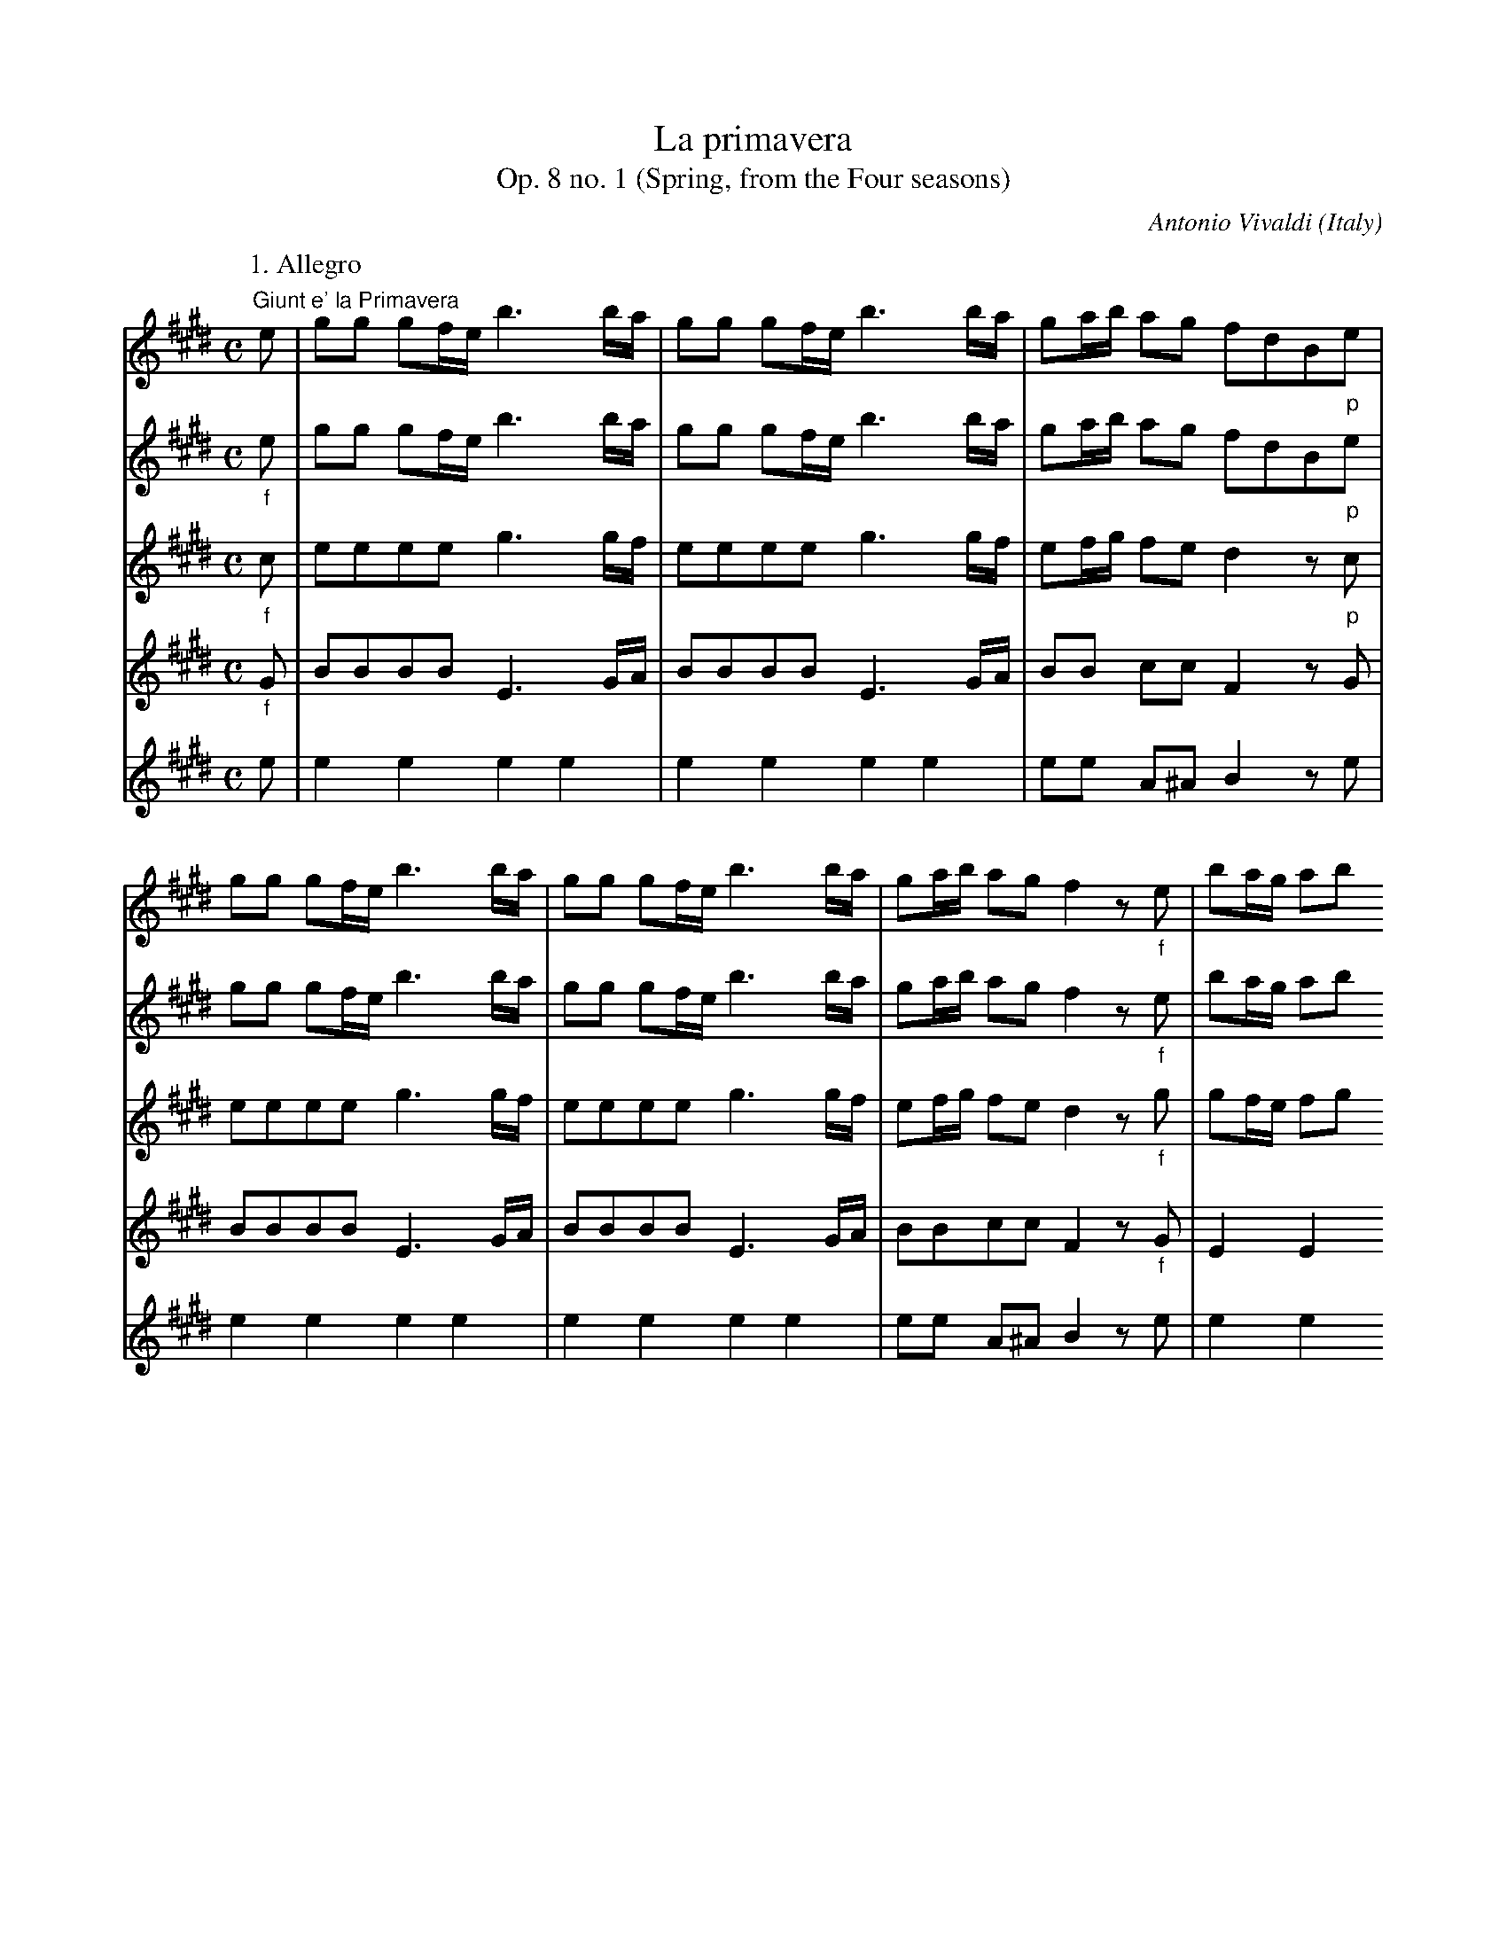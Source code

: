 X:2572
T:La primavera
T:Op. 8 no. 1 (Spring, from the Four seasons)
C:Antonio Vivaldi
O:Italy
S:Frank Nordberg <frnordbe@online.no> abcusers 2002-7-4
Z:Transcribed by Frank Nordberg - http://www.musicaviva.com
%http://www.musicaviva.com/abc/tunes/vivaldi-antonio/vivaldi-op8-01.abc
%Posted at abcusers March 8th 2001 by Frank Nordberg
M:C
L:1/8
K:E
V:1 %Violino principale
P:1. Allegro
"Giunt e' la Primavera"e|gg gf/e/ b3 b/a/|gg gf/e/ b3 b/a/|ga/b/ ag fdB"_p"e|
gg gf/e/ b3 b/a/|gg gf/e/ b3 b/a/|ga/b/ ag f2 z "_f"e|ba/g/ ab
c'b2e|ba/g/ ab c'b2e|
c'b2a gf/e/ Tf2|e2 z "_p"e ba/g/ ab|c'b2e ba/g/ ab|c'b2 e c'b2 a|
gf/e/ "Il canto de gl' Uccelli"Tf2 "v"Mb2"v" Mb2|("v"Mb2 "v"Mb2 "v"Mb2
"v"Mb2)|(.b.b.b.b) (.b.b.b.b)|(.b.b.b.b .b.b .bc'/d'/)|
(e'/d'/c'/b/ a/g/f/e/) z4|z8|z2 z (.e' .e'.e'.e'.e')|Te3 (.e' .e'.e'.e'.e')|
Te2 z2 "e Festosetti La Salutan gli  Augei con lieto
canto"b2-(b/e'/)(b/c'/)|b2-(b/e'/)(b/c'/) (b/e'/)(b/c'/)
(b/e'/)(b/c'/)|(b/e'/)(b/c'/) (b/e'/)(b/c'/) (.b.e) Tg2|
z2 Tg2 z2 g2|z2 Tg2 (.e'2.e'2)|Te'4 (.e'2.e'2)|Te'4 z2 z "v"e|
ba/g/ ab c'b2e|ba/g/ ab c'b2e|c'b2a gf/e/ Tf2|"Ei fonti  allo Spirar"e
"_p"(G/A/) (B/A/)(B/A/) (G/A/)(G/A/) (B/A/)(B/A/)|
"de' Zeffiretti con dolce mormorio Scorrono intanto"(G/A/)(G/A/)
(B/A/)(B/A/) (G/A/)(G/A/) (B/c/)(B/c/)|(d/e/)(d/e/) (f/e/)(f/e/)
(d/e/)(d/e/) (f/e/)(f/e/)|(d/e/)(d/e/) (f/g/)(f/g/) (a/g/)(a/g/) (f/a/)(g/f/)|
g(f/e/) (d/c/)(B/A/) (G/A/)(G/A/) (B/A/)(B/A/)|(G/A/)(G/A/) (B/A/)(B/A/)
(G/A/)(G/A/) (B/A/)(B/A/)|G2 z g a4|
g4f4|g4a4|g4f2 z "_f"B|fe/d/ ef gf2B|
fe/d/ ef gf2B|gf2e dc/B/ c2|"Vengon' coprendo Lear di nero amanti e
Lampi, e Tuoni ad annuniarla eletti"B/ B,/4B,/4B,/4B,/4B,/4B,/4
B,/4B,/4B,/4B,/4B,/4B,/4B,/4B,/4 B,/4B,/4B,/4B,/4B,/4B,/4B,/4B,/4 B,/4B,/4B,/4B,/4B,/4B,/4B,/4B,/4|
(B/4c/4d/4e/4f/4g/4a/4b/4) z2 (B/4c/4d/4e/4f/4g/4a/4b/4)
z2|B,/4B,/4B,/4B,/4B,/4B,/4B,/4B,/4 B,/4B,/4B,/4B,/4B,/4B,/4B,/4B,/4
A,/4A,/4A,/4A,/4A,/4A,/4A,/4A,/4 A,/4A,/4A,/4A,/4A,/4A,/4A,/4A,/4|
(3b/g/b/(3e'/b/e'/ (3b/g/b/(3e'/b/e'/ (3b/g/b/(3d'/b/d'/
(3b/g/b/(3d'/b/d'/|c'2 z2 (3c'/^a/c'/(3f'/c'/f'/
(3c'/a/c'/(3f'/c'/f'/|(3c'/^a/c'/(3e'/c'/e'/ (3c'/a/c'/(3e'/c'/e'/ d'2 z2|
(3d'/^b/d'/(3g'/d'/g'/ (3d'/b/d'/(3g'/d'/g'/ (3d'/b/d'/(3f'/d'/f'/
(3d'/b/d'/(3f'/d'/f'/|e'2 z2 (3e'/c'/e'/(3g'/e'/g'/ (3e'/c'/e'/(3g'/e'/g'/|
(3d'/b/d'/(3g'/d'/g'/ (3d'/b/d'/(3g'/d'/g'/ (3c'/a/c'/(3f'/c'/f'/
(3c'/a/c'/(3f'/c'/f'/|(3b/g/b/(3e'/b/e'/ (3b/g/b/(3e'/b/e'/
(3a/f/a/(3d'/a/d'/ (3a/f/a/(3d'/a/d'/|
(3g/e/g/(3c'/g/c'/ (3g/e/g/(3c'/g/c'/ (3g/d/g/(3c'/g/c'/
(3g/d/g/(3c'/g/c'/|(3g/d/g/(3^b/g/b/ (3g/d/g/(3b/g/b/ c'2 z
"Tutti"c|gf/e/ fg ag2c|
gf/e/ fg ag2c|ag2f ed/c/Td2|"Indi tacendo questo gl'Avgeletti"(c .g.g.g
.g.g.g.g)|(.a.a.^a.a .b.b.^b.b)|Tc'8-|
(c'/d'/)(c'/d'/) c'2 (c'/d'/)(c'/d'/) Tc'2-|(c'/d'/)(c'/d'/)
(c'/d'/)(c'/d'/) Tc'4-|(c'/4d'/4)(c'/4d'/4)(c'/4d'/4)(c'/4d'/4)
(c'/4d'/4)(c'/4d'/4)(c'/4d'/4)(c'/4d'/4) Tc'4|
"Tutti"gg gf/g/ a3 a/g/|ff fe/f/ g3 g/a/|bb bb/a/ gg gg/a/|bb bb/a/ gg gg/a/|
bb ba/g/ (f/B/)(c/B/) (d/c/)(e/d/)|(f/e/)(g/f/) (a/g/)(b/a/)
(B/A/)(c/B/) (d/c/)(e/d/)|(f/e/)(g/f/) (a/g/)(b/a/) (g/e/)(f/e/)
(g/e/)(f/e/)|(a/e/)(f/e/) (a/e/)(f/e/) (b/e/)(f/e/) (b/e/)(f/e/)|
(c'd')e'2 "_f"(e'/b/)(e'/b/) (c'/b/)(e'/b/)|(c'/b/)(e'/b/)
(c'/b/)(e'/b/) e'e Tf2|"Tutti"e>g ab c'b2e|ba/g/ ab c'b2e|
c'b2a gf/e/ Tf2|e2 z e ba/g/ ab|c'b2e ba/g/ ab|c'b2e c'b2a|gf/e/ Tf2 He4|]
P:2. Largo
M:3/4
L:1/16
z12|"E quindo sul fiorito ameno prato Al caro""_Il capraro che dorme"(g4e4)c4|(g2f2)g8|
(^B4d4)g4|^b2^a2 g8|(f4g4)d4|e6d2c4|
(g4e4)c4|a12-|(a4f4)d4|g12-|
g4e4c4|f12-|f4^B4G4|(e4c4)c'4|
(^^f4d4)g4|^a4 T^^f8|g12|z12|
(g4e4)c4|(g2f2)g8|(^B4d4)g4|e6d2c4|
(g4e4)c4|a2g2 a8-|(a4f4)d4|^b2^a2 b8|
g4^b4g4|c'4c4 z4|(c4f4)a4|(^B4G4)f4|
e4 Td8|c8 z4|c4f4a4|(^B4G4)f4|
e4Td8|c12|z12|Hz12|]
P:3. Danza Pastorale
M:12/8
L:1/8
"Di pastoral Zampogna al Suon festante Danzan Ninfe e Pastor nel tetto
amato"g>ag g2a (a3b2)a|g>ag g2a (a3b2)a|g>ab b>ag Tg3 Tf3|
"Di primavera all' apparir brillante""_p"g>ag g2a (a3b2)a|g>ag g2a
(a3b2)a|g>ab b>ag f3 b2f|
d>cB b>ag Tg2f b2 z| b2 z b2 z b2 z (d>ef)|(f>ga) (a>gf) (f>ed) (d>ef)|
(f>ga) (a>gf) g>ag (c'3|b3 a3) g>ag (c'3|b3 a3) "Solo"gef gfe|bc'b
e'd'c' bgf e3|bc'b e'd'c' bgf e3|
(b/a/g/f/e) =d'c'b c'e'd' c'ba|(c'/b/^a/g/f) e'd'c' d'f'e'
d'c'b|(d'/c'/^b/^a/g) f'e'd' e'(g'/f'/e') g'f'e'|
d'(f'/e'/d') f'e'd' c'(e'/d'/c') e'd'c'|b(d'/c'/b) d'c'b a(c'/b/a)
c'ba|(g/^b/)c'2- c'2a (g/b/)c'2- c'2a|
(gc'=b agf) egc' dg^b|"Tutti"[e3/2c'3/2-][f/c'/-][c'e] e2f (f3
g2)f|(e>fe e2f (f3 g2)f|e>fg g>fe e3 d3|
(g3a3)(f3g3)|(e3f3)d6|"_p"(g3a3)(f3g3)|(e3f3)d6|"_f"(gab) (bag) a6|
(fga) (agf) g6|b3 a3 gfe- e2g|b3 a3 (gfe- e2g)|(c'b^a) (c'ba) b6-|
b3 ^a3 "Solo"b(d'/c'/b) fbf|d(d'/c'/b) fbf d(f/e/d) Bdf|b(B/c/d/e/) fga
([ac-][c-g][c-f]) [ac-][c-g][cf]|[Bg] (E/F/G/A/ Bc=d) ([dF-][F-c][F-B]) ([dF-][F-c][FB])|
[cE-]([A/E/-][B/E/]c/=d/ ef=g) ([gA-][A-f][A-e])
([gA-][A-f][Ae])|[fA-]([B/A/-][c/A/]=d/e/ f^ga) ([aB-][gB-][fB-])
([aB-][gB-][fB])|[B3g3]([b3B3] [a3B3-][g3B3-])|[f3B3-] ([b3B3-][a3B3-][g3B3])|
[f3B3-] ([b3B3-][a3B3-][g3B3-])|[gB-][fB-][Be] (e'3 d'3 c'3)|b3
[e3e'3][d'3e3-][c'3e3-]|[e3b3][a3c'3][g3b3][f3b3]|[gb-][fb-][eb] [e3e'3]
[d'3e3-][e3c'3]|[e3b3]"-"[a3c'3]  "-"[g3b3] "-"[f3b3]|
[gb-][fb-][eb] [gb-][fb-][eb] bgb (b/c'/d')"v"e'|bgb (b/c'/d')"v"e' afa
(a/b/c')d'|afa (a/b/c')d'geg (g/a/b)"v"c'|
geg (g/a/b)"v"c' fdf (f/g/a)"v"b|fdf (f/g/a)"v"b geb (b/c'/d')"v"e'|bgb
(b/c'/d')e' ^afa (a/b/c')b|
^afa (a/b/c')e dBf (f/g/a)b|fdf (f/g/^a)b fcf (f/g/a)b|fcf (f/g/^a)b fcf (f/g/a)f|
fcf (f/g/^a)f b(a/g/f/e/) dfd|BFD B,2 z "Tutti"g>ag (g2.a)|(a3 b2)a g>ag g2a|
(a3 b2)a g>ab b>ag||\
K:Em
^g3 f3 =g>ag g2a|(g3 f3) f>gf f2g|
(f3 e3) f>fe e2f|(e3 ^d3) ^g6|a6 f6|
g6 e6|=f3 ^g3 a6|=g(fe) c'3 fga b3|(ef)g a3 (^dcB) a3|
g(fe) c'6 b3-|b3 a6 "Solo"(Bc^c)|(d^de fga) B3 (Bc^c)|(d^de) (fga) B3 (bag)|
=f3 (agf) e3 gfe|^d'3 e'=d'c' (b3^a3)|(Bb=a) (Bag) (Bgf) Bfe)|(Bba)
(Bag) (Bgf) (Bfe)|
(B/A/Bc) (d/c/de) (f/e/fg) (a/g/a)f|\
K:E
=gfe [B3f3] "Tutti"^g>ag g2a|(a3 b2)a g>ag g2a|
(a3 b2)a g>ab b>ag|f>ed d>ef f>ga a>gf|f>ed d>ef f>ga a>gf|
g3 (c'3 b3 a3)|g>ag (c'3 b3 a3)|g>fe Tf3 e3 ("_p"c'3|b3 a3) g>ag (c'3|b3
a3) g>fe Tf3|He12|]
V:2 %Violino 1
P:1. Allegro
M:C
L:1/8
"_f"e|gg gf/e/ b3 b/a/|gg gf/e/ b3 b/a/|ga/b/ ag fdB"_p"e|
gg gf/e/ b3 b/a/|gg gf/e/ b3 b/a/|ga/b/ ag f2 z"_f"e|ba/g/ ab
c'b2e|ba/g/ ab c'b2e|
c'b2a gf/e/ Tf2|e2 z "_p"e ba/g/ ab|c'b2e ba/g/ ab|c'b2 e c'b2 a|
gf/e/ Tf2 e2 z2|z8|z4 "v"Mb2"v" Mb2|"v"Mb2 "v"Mb2 "v"Mb2 "v"Mb2|
(.b.b.b.b .b.b.b.b)|(.b.b.b.b .b.b .b)c'/d'/|
e'/d'/c'/b/ a/g/f/e/ z2 z (.e'|.e'.e'.e'.e') Te3 (.e'|
.e'.e'.e'.e') Te2 Tg2|z2 Tg2 z2 Tg2|z2 Tg2 b2-(b/e'/)(b/c'/)|
b2-(b/e'/)(b/c'/) (b/e'/)(b/c'/) (b/e'/)(b/c'/)|(b/e'/)(b/c'/)
(b/e'/)(b/c'/) be z2|(.e'2 .e'2) Te'4|(.e'2.e'2) Te'2 z "Tutti"e|
ba/g/ ab c'b2e|ba/g/ ab c'b2e|c'b2a gf/e/ Tf2|"Ei fonti  allo Spirar"e
"_p"(G/A/) (B/A/)(B/A/) (G/A/)(G/A/) (B/A/)(B/A/)|
"de' Zeffiretti con dolce mormorio Scorrono intanto"(G/A/)(G/A/)
(B/A/)(B/A/) (G/A/)(G/A/) (B/c/)(B/c/)|(d/e/)(d/e/) (f/e/)(f/e/)
(d/e/)(d/e/) (f/e/)(f/e/)|(d/e/)(d/e/) (f/g/)(f/g/) (a/g/)(a/g/) (f/a/)(g/f/)|
g(f/e/) (d/c/)(B/A/) (G/A/)(G/A/) (B/A/)(B/A/)|(G/A/)(G/A/) (B/A/)(B/A/)
(G/A/)(G/A/) (B/A/)(B/A/)|G2 z g a4|
g4f4|g4a4|g4f2 z "_f"B|fe/d/ ef gf2B|
fe/d/ ef gf2B|gf2e dc/B/ c2|"Vengon' coprendo Lear di nero amanti e
Lampi, e Tuoni ad annuniarla eletti"B/ B,/4B,/4B,/4B,/4B,/4B,/4
B,/4B,/4B,/4B,/4B,/4B,/4B,/4B,/4 B,/4B,/4B,/4B,/4B,/4B,/4B,/4B,/4 B,/4B,/4B,/4B,/4B,/4B,/4B,/4B,/4|
(B/4c/4d/4e/4f/4g/4a/4b/4) z2 (B/4c/4d/4e/4f/4g/4a/4b/4)
z2|B,/4B,/4B,/4B,/4B,/4B,/4B,/4B,/4 B,/4B,/4B,/4B,/4B,/4B,/4B,/4B,/4
A,/4A,/4A,/4A,/4A,/4A,/4A,/4A,/4 A,/4A,/4A,/4A,/4A,/4A,/4A,/4A,/4|
G,2 z2 z4|NA,4 ^A,2 z2|z4 NB,4|
^B,2 z2 z4|"_dim"NC4 C2 z2|
NB,4 A,2 z2|NG4 F2 z2|
NE2 NC2 NG,2 NG,2|NG,4 C2  z c|gf/e/ fg ag2c|
gf/e/ fg ag2c|ag2f ed/c/Td2|c2 z2 z4|z8|"Solo"z (.c.c.c)
(.c.c.c.d)|(.e.e.^e.e) (.f.f.^^f.f)|
g2-(g/a/)(g/a/) g2-(g/a/)(g/a/)|Tg4-(g/a/)(g/a/)
(g/a/)(g/a/)|Tg4-(g/4a/4)(g/4a/4)(g/4a/4)(g/4a/4) (g/4a/4)(g/4a/4)(g/4a/4)(g/4a/4)|
gg gf/g/ a3 a/g/|ff fe/f/ g3 g/a/|bb bb/a/ gg gg/a/|bb bb/a/ gg gg/a/|
bb ba/g/ f2 z2|z8|z8|z8|
z8|z8|ba/g/ ab c'b2e|ba/g/ ab c'b2e|
c'b2a gf/e/ Tf2|e2 z e ba/g/ ab|c'b2e ba/g/ ab|c'b2e c'b2a|gf/e/ Tf2 He4|]
P:2. Largo
M:3/4
L:1/16
"_Il mormorio di fronde"G>AG>A G>AG>A G>cB>A|G>AG>A G>AG>A G>cB>A|G>AG>A
G>AG>A G>A^B>c|
d>ed>e d>ed>e d>gf>e|d>ed>e d>ed>e d>gf>e|d>ed>e d>ed>e d>ef>d|e>fe>f
e>fe>f e>fe>f|
E>FE>F E>FE>F E>FE>F|e>fe>f e>fe>f e>fe>f|d>ed>e d>ed>e d>ed>e|d>ed>e
d>ed>e d>ed>e|
c>dc>d c>dc>d c>dc>d|c>dc>d c>dc>d c>dc>d|^B>cB>c B>cB>c B>cB>c|e>fe>f
e>fe>f e>fe>f|
d>ed>e d>ed>e d>ed>e|d>ed>e d>ed>e d>ed>c|B>cB>c B>cB>c B>ed>c|(B>cB>c
B>cB>c B>cB>A)|
G>AG>A G>AG>A G>cB>A|G>AG>A G>AG>A G>A^B>c|d>ed>e d>ed>e d>ef>d|e>fe>f
e>fe>f e>fe>f|
e>fe>f e>fe>f e>fe>d|c>dc>d c>dc>d c>de>c|f>gf>g f>gf>g f>gf>e|d>ed>e
d>ed>e d>ef>d|
g>ag>a g>ag>a g>ag>a|g>ag>a g>ag>a g>ag>a|A>BA>B A>BA>B A>BA>c|d>ed>e
d>ed>e d>ed>e|
c>dc>d ^B>cB>c B>cB>d|e>fe>f e>fe>f e>fe>f|A>BA>B A>BA>B A>BA>c|d>ed>e
d>ed>e d>ed>e|
c>dc>d ^B>cB>c B>cB>d|e>fe>f e>fe>f e>fe>f|E>FE>F E>FE>F E>FE>F|HE12|]
P:3. Danza Pastorale
M:12/8
L:1/8
g>ag g2a (a3b2)a|g>ag g2a (a3b2)a|g>ab b>ag Tg3 Tf3|
g>ag g2a (a3b2)a|g>ag g2a (a3b2)a|g>ab b>ag f3 b2f|
d>cB b>ag Tg2f b2 z| b2 z b2 z b2 z d>ef|(f>ga) (a>gf) (f>ed) (d>ef)|
(f>ga) (a>gf) g>ag (c'3|b3 a3) g>ag c'3|b3 a3 g3 z2 z|z12|z12|
z12|z12|z12|
z12|z12|z12|
z12|[e3/2c'3/2-][f/c'/-][c'e] e2f (f3 g2)f|(e>fe e2f (f3 g2)f|e>fg g>fe
e3 d3|
(g3a3)(f3g3)|(e3f3)d6|"_p"(g3a3)(f3g3)|(e3f3)d6|"_f"(gab) bag) a6|
(fga) (agf) g6|b3 a3 gfe- e2g|b3 a3 (gfe- e2g)|(c'b^a) (c' ba) b6-|
b3 ^a3b3 z2 z|z12|z6"Solo"(fed) (fed)|e3 z2 z (BAG) (BAG)|
A3 z2 z (e=dc) (edc)|=d3 z2 z (fe^d) (fed)|(e3g3f3e3)|(d3g3f3e3)|
(d3g3f3d3)|(e3c'3b3a3)|(g3c'3b3a3)|g3 z2 z z6|z2 z (c'3b3a3)|g3 z2 z z6|
z6 bbb bbb|bbb bbb aaa aaa|aaa aaa ggg ggg|
ggg ggg fff fff|fff fff ggg ggg|ggg ggg ^aaa aaa|
^aaa aaa fff fff|bbb bbb bbb bbb|bbb bbb ^aaa aaa|
^aaa aaa b3 z2 z|F3 z2 z"_f"g>ag (g2.a)|(a3 b2)a g>ag g2a|
(a3 b2)a g>ab b>ag||\
K:Em
^g3 f3 =g>ag g2a|(g3 f3) f>gf f2g|
(f3 e3) f>fe e2f|(e3 ^d3) ^g6|a6 f6|
g6 e6|=f3 ^g3 a6|=g(fe) c'3 fga b3|(ef)g a3 (^dcB) a3|
g(fe) c'6 b3-|b3 a6 z2 z|z12|z12|
z12|z12|z12|z12|
z12|\
K:E
z6 ^g>ag g2a|(a3 b2)a g>ag g2a|
(a3 b2)a g>ab b>ag|f>ed d>ef f>ga a>gf|f>ed d>ef f>ga a>gf|
g3 (c'3 b3 a3)|g>ag (c'3 b3 a3)|g>fe Tf3 e3 ("_p"c'3|b3 a3) g>ag (c'3|b3
a3) g>fe Tf3|He12|]
V:3 %Violino 2
P:1. Allegro
M:C
L:1/8
"_f"c|eeee g3 g/f/|eeee g3 g/f/|ef/g/ fe d2 z"_p"c|
eeee g3 g/f/|eeee g3 g/f/|ef/g/ fe d2 z "_f"g|gf/e/ fg ag2g|gf/e/ fg ag2g|
ag2f e2 d2|e2 z "_p"e gf/e/ fg|ag2e gf/e/ fg|ag2 g ag2 f|
e2 d2 e2 z2|z/ a/g/a/ Tg2 z/ a/g/a/ Tg2|z (b/4a/4g/4f/4) e2 z
(b/4a/4g/4f/4) e2|Tg2 z/ a/g/a/ Tg2|
z4 z (b/4a/4g/4f/4) e2|z (b/4a/4g/4f/4) e2 z (b/4a/4g/4f/4) e2|z4
(g>a)(g>a)|(g>a)(g>a) (g/a/) (g/a/)  (g/a/) (g/a/)|
(g/4a/4g/4a/4) (g/4a/4g/4a/4)  (g/4a/4g/4a/4) (g/4a/4g/4a/4) Tg2 z2|Tg2
z2 Tg2 z2|Tg2 z2 Tg2 z2|
Tg2 z2 Tg2 z2|Tg2 z2 e2-(e/b/)(e/f/)|e2-(e/b/)(e/f/) (e/b/)(e/f/)
(e/b/)(e/f/)|(e/b/)(e/f/) (e/b/)(e/f/) e2 z "Tutti"e|
gf/e/ fg ag2g|gf/e/ fg ag2g|ag2f e2 d2|e "_p"(E/F/) (G/F/)(G/F/)
(E/F/)(E/F/) (G/F/)(G/F/)|
(E/F/)(E/F/) (G/F/)(G/F/) (E/F/)(E/F/) (G/A/)(G/A/)|(B/c/)(B//c/)
(d/c/)(d/c/) (B/c/)(B/c/) (d/c/)(d/c/)|(B/c/)(B/c/) (d/e/)(d/e/)
(f/e/)(f/e/) (d/f/)(e/d/)|
e(d/c/) (B/A/)(G/F/) (E/F/)(E/F/) (G/F/)(G/F/)|(E/F/)(E/F/) (G/F/)(G/F/)
(E/F/)(E/F/) (G/F/)(G/F/)|E2 z e f4|
e4d4|e4f4|e4d2 z "_f"d|dc/B/ cd ed2d|
dc/B/ cd ed2d|ed2c B2 ^A2|"Vengon' coprendo Lear di nero amanti e Lampi,
e Tuoni ad annuniarla eletti"B/ B,/4B,/4B,/4B,/4B,/4B,/4
B,/4B,/4B,/4B,/4B,/4B,/4B,/4B,/4 B,/4B,/4B,/4B,/4B,/4B,/4B,/4B,/4 B,/4B,/4B,/4B,/4B,/4B,/4B,/4B,/4|
(B/4c/4d/4e/4f/4g/4a/4b/4) z2 (B/4c/4d/4e/4f/4g/4a/4b/4)
z2|B,/4B,/4B,/4B,/4B,/4B,/4B,/4B,/4 B,/4B,/4B,/4B,/4B,/4B,/4B,/4B,/4
A,/4A,/4A,/4A,/4A,/4A,/4A,/4A,/4 A,/4A,/4A,/4A,/4A,/4A,/4A,/4A,/4|
G,2 z2 z4|NA,4 ^A,2 z2|z4 NB,4|
^B,2 z2 z4|"_dim"NC4 C2 z2|
NB,4 A,2 z2|NG4 F2 z2|
NE2 NC2 NG,2 NG,2|NG,4 C  z  G|ed/c/ de fe2e|
ed/c/ de fe2e|fe2d c2 ^B2|c2 z2 z4|z8|z8|z8|
"_p"e2-(e/f/)(e/f/) e2-(e/f/)(e/f/)|Te4-(e/f/)(e/f/)
(e/f/)(e/f/)|Te4-(e/4f/4)(e/4f/4)(e/4f/4)(e/4f/4) (e/4f/4)(e/4f/4)(e/4f/4)(e/4f/4)|
ee ed/e/ f3 f/e/|dd dc/d/ e3 e/f/|gg gg/f/ ee ee/f/|gg gg/f/ ee ee/f/|
gg gf/e/ d2 z2|z8|z8|z8|
z8|z8|gf/e/ fg ag2g|gf/e/ fg ag2g|
ag2f e2 d2|e2 z g gf/e/ fg|ag2g gf/e/ fg|ag2g ag2f|e2 d2|He4|]
P:2. Largo
M:3/4
L:1/16
"_Il mormorio di fronde"E>FE>F E>FE>F E>AG>F|E>FE>F E>FE>F E>AG>F|E>FE>F
E>FE>F E>FG>A|
^B>cB>c B>cB>c B>ed>c|^B>cB>c B>cB>c B>ed>c|^B>cB>c B>cB>c B>cd>B|c>dc>d
c>dc>d c>dc>d|
C>DC>D C>DC>D C>DC>D|c>dc>d c>dc>d c>dc>d|.F2.F2 f>gf>g f>gf>g|B>cB>c
B>cB>c B>cB>c|
E2E2 f>gf>g f>gf>g|A>BA>B A>BA>B A>BA>B|D2D2 d>ed>e d>ed>F|G>AG>A G>AG>A G>AG>A|
^A2A2 A2A2 B>cB>c|^A2A2 A2A2 A2A2|G>^AG>A G>AG>A G>cB>A|G>^AG>A G>AG>A G>=AG>F|
E>FE>F E>FE>F E>AG>F|E>FE>F E>FE>F E>FG>A|^B>cB>c B>cB>c B>cd>B|c>dc>d
c>dc>d c>dc>d|
c>dc>d c>dc>d c>dc>B|A>BA>B A>BA>B A>Bc>A|d>ed>e d>ed>e d>ed>c|^B>cB>c
B>cB>c B>cd>B|
d2d2 d2d2 d2d2|e>fe>f e>fe>f e>fe>f|F>GF>G F>GF>G F>GF>A|F>GF>G F>GF>G F>GF>A|
G2G2 G2G2 G2^B2|c>dc>d c>dc>d c>dc>d|F>GF>G F>GF>G F>GF>A|F>GF>G F>GF>G F>GF>A|
G2G2 G2G2 G2^B2|c>dc>d c>dc>d c>dc>d|C>DC>D C>DC>D C>DC>D|HC12|]
P:3. Danza Pastorale
M:12/8
L:1/8
"_f"e>fe e2f (f3g2)f|e>fe e2f (f3g2)f|e>fg g>fe Te3 Td3|
"_p"e>fe e2f (f3g2)f|e>fe e2f (f3g2)f|e>fg g>fe d3 "_f""-"b2 z|
b2 z b2 z b2 z b2f| d>cB b>ag Tg2f (B>cd)|(d>ef) (f>ed) (d>cB) (B>cd)|
(d>ef) (f>ed) e>fe (a3|g3 f3) e>fe a3|g3 f3 e3 z2 z|z12|z12|
z12|z12|z12|
z12|z12|z12|
z12|c>dc c2d (d3 e2)d|(c>dc c2d (d3 e2)d|c>de e>dc c3 ^B3|
e6-e3d3-|d3c6^B3|"_p"e6-e3d3-|d3c6^B3|"_f"e6 f6|
d6 e6|f6 (eBG-)G2e|f6 (eBG-)G2e|(^agf) (agf) (fed) (def)|
d3 c3 d3 z2 z|z12|z12|z12|
z12|z12|z12|z12|
z12|z12|z12|z12|z12|z12|
z6"_p" ggg ggg|ggg ggg fff fff|fff fff eee eee|
eee eee ddd ddd|ddd ddd eee eee|eee eee eee eee|
eee eee ddd ddd|ddd ddd ccc ccc|ccc ccc ccc ccc|
ccc ccc d3 z2 z|d3 z2 z"_f"e>fe (e2.f)|(f3 g2)f e>fe e2f|
(f3 g2)f e>fg g>fe||\
K:Em
e3 ^d3 e>fe e2f|(e3 ^d3) =d>ed d2e|
(d3 ^c3) =c>dc c2c|(c3 B3) B6|c12|
B6 g6|c3 d3 (e3^d3)|e3 (gfe) b3 (fed)|a3 edc fe^d f3|
e3 g3 f6|e6 ^d3 z2 z|z12|z12|
z12|z12|z12|z12|
z12|\
K:E
z6 e>fe e2f|(f3 g2)f e>fe e2f|
(f3 g2)f e>fg g>fe|d>cB B>cd d>ef f>ed|d>cB B>cd d>ef f>ed|
e3 (a3 g3 f3)|e>fe (a3 g3 f3)|e3 d3 e3 ("_p"a3|g3 f3) e>fe (a3|g3 f3) e3 d3|He12|]
V:4 %Viola
M:C
L:1/8
P:1. Allegro
"_f"G|BBBB E3G/A/|BBBB E3G/A/|BB cc F2 z G|
BBBB E3G/A/|BBBB E3G/A/|BBcc F2 z "_f"G|E2E2 AE2E|E2E2 AE2E|
AE2d B2B2|G2 z B E2E2|AE2"_p"B E2E2|AE2E AE2d|
B2B2 G2 z2|z8|z8|z8|
z8|z8|z8|z8|
z8|z8|z8|
z8|z8|z8|z4 z2 z "Tutti"B|
E2E2 AE2B|E2E2 AE2B|E2Gd B2B2|G "_p"B,B,B, B,B,B,B,|
B,B,B,B, B,B,B,B,|B, FFF FFFF|FFFF DDDD|
B,B,B,B, B,B,B,B,|B,B,B,B, B,B,B,B,|B,8-|
B,8|B,8|B,4 B,2 z F|B,2B,2 EB,2F|
B,2B,2 EB,2F|EB,E^A F2F2|"Vengon' coprendo Lear di nero amanti e Lampi,
e Tuoni ad annuniarla eletti"B/ B,/4B,/4B,/4B,/4B,/4B,/4
B,/4B,/4B,/4B,/4B,/4B,/4B,/4B,/4 B,/4B,/4B,/4B,/4B,/4B,/4B,/4B,/4 B,/4B,/4B,/4B,/4B,/4B,/4B,/4B,/4|
B, z B, z B, z B, z|B,/4B,/4B,/4B,/4B,/4B,/4B,/4B,/4
B,/4B,/4B,/4B,/4B,/4B,/4B,/4B,/4 A,/4A,/4A,/4A,/4A,/4A,/4A,/4A,/4 A,/4A,/4A,/4A,/4A,/4A,/4A,/4A,/4|
G,2 z2 z4|NA,4 ^A,2 z2|z4 NB,4|
^B,2 z2 z4|"_dim"NC4 C2 z2|
NB,4 A,2 z2|NG4 F2 z2|
NE2 NC2 NG,2 NG,2|NG,4 C2 z G|C2C2 FC2G|
C2C2 FC2G|FCF=c G2G2|E2 z2 z4|z8|z8|z8|
z8|z8|z8|
EEEE CCFA|AAFD B,B,B,B,|B,B,B,B, B,B,B,B,|B,B,B,B, B,B,B,B,|
B,B,B,B, B,2 z2|z8|z8|z8|
z8|z8|E2E2 AE2B|E2E2 AE2B|
AEGd B2B2|G2 z "_p"B E2E2|AE2B E2E2|A">"E2B AEGd|B2B2 HG4|]
P:2. Largo
M:3/4
L:1/16
"_Il cane che grida"z2 .C2 C4 z4|z2 .C2 C4 z4|z2 .C2 C4 z4|
z2 G,2 G,4 z4|z2 G,2 G,4 z4|z2 G,2 G,4 z4|z2 .C2 C4 z4|
z2 C2 C4 z4|z2 C2 C4 z4|z2 B,2 B,4 z4|z2 E2 E4 z4|
z2 A,2 A,4 z4|z2 D2 D4 z4|z2 G,2 G,4 z4|z2 C2 C4 z4|
z2 C2 C4 z4|z2 D2 D4 z4|z2 G,2 G,4 z4|z2 G,2 G,4 z4|
z2 C2 C4 z4|z2 C2 C4 z4|z2 G,2 G,4 z4|z2 C2 C4 z4|
z2 C2 C4 z4|z2 F2 F4 z4|z2 D2 D4 z4|z2 G2 G4 z4|
z2 F2 F4 z4|z2 C2 C4 z4|z2 F2 F4 z4|z2 G,2 G,4 z4|
z2 G,2 G,4 z4|z2 C2 C4 z4|z2 A,2 A,4 z4|z2 G,2 G,4 z4|
z2 G,2 G,4 z4|z2 C2 C4 z4|z2 C2 C4 z4|HC12|]
P:3. Danza Pastorale
M:12/8
L:1/8
B12-|B12-|B12-|
B12-|B12-|B6-B3 F2D|
F2D G>FE E2D F2D|F2D G>FE E2D B3|A12-|
A3 D3 B,3 E3|E6 B3 E3|E6 B,3 z2 z|z12|z12|
z12|z12|z12|
z12|z12|z12|
z12|G12-|G12-|G12|
G3E3 B3G3-|G3A3 G6|G3E3 B3G3-|G3A3 G6|"_f"G3c3 (cBc) (cBA)|
B6-(BAB) (BAG)|D6 B,6|">"D6 B,6|F12|
G3 F3 G3 z2 z|z12|z12|z12|
z12|z12|z12|z12|
z12|z12|z12|z12|z12|z12|
z12|z12|z12|
z12|z12|z6 "_p"FFF FFF|
FFF FFF B,B,B, B,B,B,|B,B,B, B,B,B, FFF FFF|FFF FFF FFF FFF|
FFF FFF B,3 z2 z|B,3 z2 z "_f"B6-|B12-|
B12-||\
K:EM
B6 B3-B2c|F6 A3-A2B|
E6-E3c3|F3-F2B B3-B2.^G|E3-E2A A3-A2F|
D3-D2G G3-G2E|C3B,3 A3F2^D|B,3E3 F3D3|E6 B,3^D3|
B,3E3 A3F3|G3E3 F3 z2 z|z12|z12|
z12|z12|z12|z12|
z12|\
K:E
z6 B6-|B12-|
B12|B6 A6-|A6-A3D3|
B,3E3 E6|B3E3 E6|B3B3 G3"_p"E3|E6 B3E3|E6 B3B3|HG12|]
V:5 %Basso continuo
M:C
L:1/8
P:1. Allegro
e|e2e2e2e2|e2e2e2e2|ee A^A B2 z e|
e2e2e2e2|e2e2e2e2|ee A^A B2 z e|e2e2e2e2|e2e2e2e2|
e2 eB eE bB|E2 z e e2e2|e2e2e2e2|e2e2e2e2|
eE bB E2 z2|z8|z8|z8|
z8|z8|z8|z8|
z8|z8|z8|
z8|z8|z8|z4 z2 z e|
e2e2e2e2|e2e2e2e2|e2 eB eE bB|e"_p"eee eeee|
eeee eeee|BBBB BBBB|BBBB BBBB|
eeee eeee|eeee eeee|(e/B/)(e/B/) (e/B/)(e/B/) (d/B/)(d/B/) (d/B/)(d/B/)|
(e/B/)(e/B/) (e/B/)(e/B/) (f/B/)(f/B/) (f/B/)(f/B/)|(e/B/)(e/B/)
(e/B/)(e/B/) (d/B/)(d/B/) (d/B/)(d/B/)|(e/B/)(e/B/) (e/B/)(e/B/) B2 z B|B2B2B2B2|
B2B2B2B2|B2 Bf bB fF|
"Vengon' coprendo Lear di nero amanti e Lampi, e Tuoni ad annuniarla
eletti"B/4B/4B/4B/4B/4B/4B/4B/4 B/4B/4B/4B/4B/4B/4B/4B/4
B/4B/4B/4B/4B/4B/4B/4B/4 B/4B/4B/4B/4B/4B/4B/4B/4|
">"B z ">"B z ">"B z ">"B z|B/4B/4B/4B/4B/4B/4B/4B/4
B/4B/4B/4B/4B/4B/4B/4B/4 A/4A/4A/4A/4A/4A/4A/4A/4 A/4A/4A/4A/4A/4A/4A/4A/4|
G2 z2 z4|NA4 ^A2 z2|z4 NB4|
^B2 z2 z4|"_d'im"Nc4 c2 z2|
NB4 A2 z2|Ng4 f2 z2|
Ne2 Nc2 NG2 NG2|NG4 c2  z c|c2c2c2c2|
c2c2c2c2|c2 cg c'c gG|"_p""Tasto Solo"c8-|c8-|c8-|c8-|
c8-|c8-|c8|
"Tutti"cccc ffff|BBBB eeeB|eeeB eeeB|eeeB eeeB|
eeeB [B2B2-]B2-|B8-|B4 e2e2|f2f2g2g2|
(a2g)f e2 z2|e2 z2 e2B2|e2e2e2e2|e2e2e2e2|
e2 eB eE bB|E2 z e e2e2|e2e2e2e2|e2e2e2 eB|eE bB HE4|]
P:2. Largo
M:3/4
L:1/16
z12|z12|z12|
z12|z12|z12|z12|
z12|z12|z12|z12|
z12|z12|z12|z12|
z12|z12|z12|z12|
z12|z12|z12|z12|
z12|z12|z12|z12|
z12|z12|z12|z12|
z12|z12|z12|z12|
z12|z12|z12|Hz12|]
P:3. Danza Pastorale
M:12/8
L:1/8
e12-|e12-|e6B6|
"_p"e12-|e12-|e6 "Tasto solo"B6-|
B12-|B12-|B12-|
B6 e6|e12-|e12-|e12-|e12|
"_p"g3c3 a3 z2 z|^a3 f3 b3 z2 z|(^b3g3) c'3 c'3|
^b3 =b3 ^a3 =a3|g3g3 f3f3|c3c3c3c3|
c3f3 g3G3|"_f"c12-|c12-|c6g6|
c6 d3^B3|c3f3 g2f e2d|c6 d3^B3|c3f3 g2f e2d|"_f"c6 (fga) (agf)|
B6 (efg)(gfe)|(Bcd) (dcB) (efg) (gfe)|(Bcd) (dcB) (efg) (gfe)|e6 (dcB) (Bcd)|
e3f3 B3 z2 z|B3 z2 z B3 z2 z|B3 z2 z d3B3|E3 z2 z g3e3|
A3 z2 z c'3 a3|=d3 z2 z ^d3 B3|e6 "Tasto solo"B6-|B12-|
B12|e12-|e12-|e12-|e12-|e12-|
e6 z6|z12|z12|
z12|z12|z12|
z12|z12|z12|
z12|z6 "Tasto solo"e6-|e12-|
(e12||\
K:Em
B6) e3-e2a|b>ab b>ab d3-d2g|
a>ga a>ga a3-a2a|b2B B2b (e'd'e') ^gfe|(a^ga) (cBA) (d'c'd') (fed)|
(gfg) (BAG) (c'bc') (edc)|(a^ga) (bab) (c'bc') (bab)|e3 e'3 ^d'3
=d'3|^c'3 =c'3 b6|
e3 (e'3 ^d'3) =d'3|^c'3 =c3 "Tasto solo"B6-|B12-|B12-|
B12-|B12-|B12-|B12-|
B12|\
K:E
e3 B3 e6-|e12-|
e12|B12-|B12|
e12-|e12|e2E b2B "Tasto solo"e6-|e12-|e6-e2E "Tutti"b2B|HE12|]
W:
W:
W:  From Musica Viva - http://www.musicaviva.com
W:  the Internet center for free sheet music downloads.
